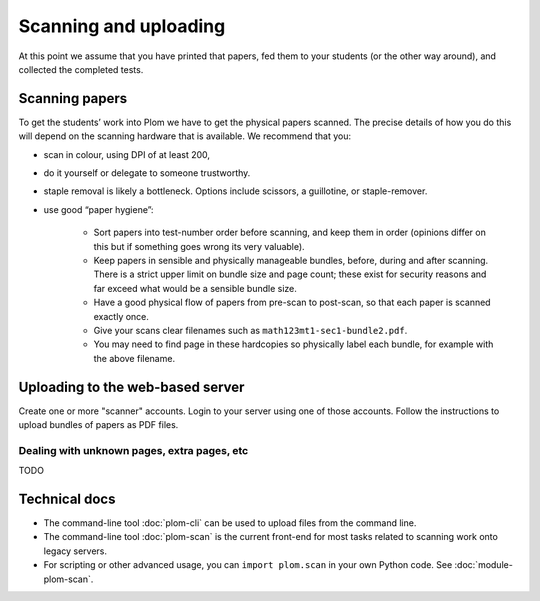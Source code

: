 .. Plom documentation
   Copyright (C) 2018-2022 Andrew Rechnitzer
   Copyright (C) 2022-2025 Colin B. Macdonald
   SPDX-License-Identifier: AGPL-3.0-or-later


Scanning and uploading
======================

At this point we assume that you have printed that papers, fed them to
your students (or the other way around), and collected the completed
tests.

Scanning papers
---------------

To get the students’ work into Plom we have to get the physical papers
scanned. The precise details of how you do this will depend on the
scanning hardware that is available.  We recommend that you:

- scan in colour, using DPI of at least 200,
- do it yourself or delegate to someone trustworthy.
- staple removal is likely a bottleneck.  Options include scissors, a
  guillotine, or staple-remover.
- use good “paper hygiene”:

    - Sort papers into test-number order before scanning, and keep them in order (opinions differ on this but if something goes wrong its very valuable).
    - Keep papers in sensible and physically manageable bundles, before, during and after scanning.
      There is a strict upper limit on bundle size and page count; these exist for security reasons and far exceed what would be a sensible bundle size.
    - Have a good physical flow of papers from pre-scan to post-scan, so that each paper is scanned exactly once.
    - Give your scans clear filenames such as ``math123mt1-sec1-bundle2.pdf``.
    - You may need to find page in these hardcopies so physically label each bundle, for example with the above filename.


Uploading to the web-based server
---------------------------------

Create one or more "scanner" accounts.
Login to your server using one of those accounts.
Follow the instructions to upload bundles of papers as PDF files.


Dealing with unknown pages, extra pages, etc
............................................

TODO




Technical docs
--------------

* The command-line tool :doc:`plom-cli` can be used to upload files
  from the command line.

* The command-line tool :doc:`plom-scan` is the current front-end for
  most tasks related to scanning work onto legacy servers.

* For scripting or other advanced usage, you can ``import plom.scan``
  in your own Python code.  See :doc:`module-plom-scan`.
